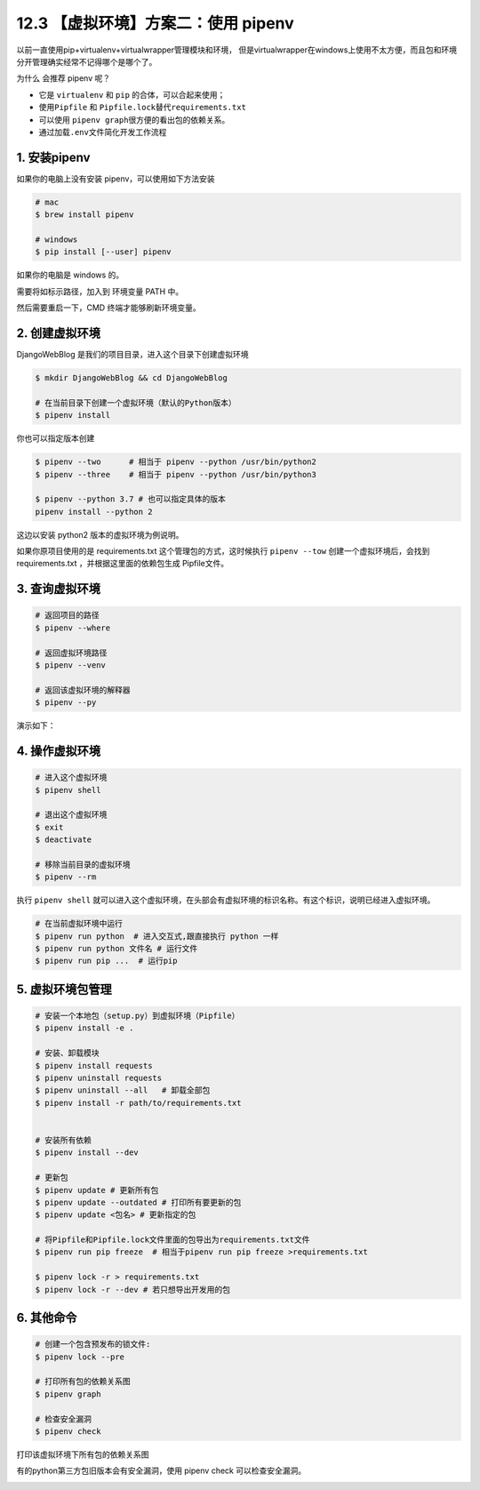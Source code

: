 12.3 【虚拟环境】方案二：使用 pipenv
====================================

以前一直使用pip+virtualenv+virtualwrapper管理模块和环境，
但是virtualwrapper在windows上使用不太方便，而且包和环境分开管理确实经常不记得哪个是哪个了。

为什么 会推荐 pipenv 呢？

-  它是 ``virtualenv`` 和 ``pip`` 的合体，可以合起来使用；
-  使用\ ``Pipfile`` 和 ``Pipfile.lock``\ 替代\ ``requirements.txt``
-  可以使用 ``pipenv graph``\ 很方便的看出包的依赖关系。
-  通过加载\ ``.env``\ 文件简化开发工作流程

1. 安装pipenv
-------------

如果你的电脑上没有安装 pipenv，可以使用如下方法安装

.. code:: shell

   # mac
   $ brew install pipenv

   # windows
   $ pip install [--user] pipenv

如果你的电脑是 windows 的。

.. image:: http://image.iswbm.com/Fk6WZ2xbqg2DM3AvnYCpsiKQ4xOn

需要将如标示路径，加入到 环境变量 PATH 中。

.. image:: http://image.iswbm.com/FjuJ8yZsgjkzVuBRZHxK1ZnnzaEX

然后需要重启一下，CMD 终端才能够刷新环境变量。

2. 创建虚拟环境
---------------

DjangoWebBlog 是我们的项目目录，进入这个目录下创建虚拟环境

.. code:: shell

   $ mkdir DjangoWebBlog && cd DjangoWebBlog

   # 在当前目录下创建一个虚拟环境（默认的Python版本）
   $ pipenv install

你也可以指定版本创建

.. code:: shell

   $ pipenv --two      # 相当于 pipenv --python /usr/bin/python2
   $ pipenv --three    # 相当于 pipenv --python /usr/bin/python3

   $ pipenv --python 3.7 # 也可以指定具体的版本
   pipenv install --python 2

这边以安装 python2 版本的虚拟环境为例说明。

.. image:: http://image.iswbm.com/20190612211330.png

如果你原项目使用的是 requirements.txt 这个管理包的方式，这时候执行
``pipenv --tow`` 创建一个虚拟环境后，会找到 requirements.txt
，并根据这里面的依赖包生成 Pipfile文件。

.. image:: http://image.iswbm.com/20190612213015.png

3. 查询虚拟环境
---------------

.. code:: shell

   # 返回项目的路径
   $ pipenv --where

   # 返回虚拟环境路径
   $ pipenv --venv

   # 返回该虚拟环境的解释器
   $ pipenv --py

演示如下：

.. image:: http://image.iswbm.com/20190612213950.png

4. 操作虚拟环境
---------------

.. code:: shell

   # 进入这个虚拟环境
   $ pipenv shell

   # 退出这个虚拟环境
   $ exit
   $ deactivate

   # 移除当前目录的虚拟环境
   $ pipenv --rm

执行 ``pipenv shell``
就可以进入这个虚拟环境，在头部会有虚拟环境的标识名称。有这个标识，说明已经进入虚拟环境。

.. image:: http://image.iswbm.com/20190612211925.png

.. code:: python

   # 在当前虚拟环境中运行
   $ pipenv run python  # 进入交互式,跟直接执行 python 一样
   $ pipenv run python 文件名 # 运行文件
   $ pipenv run pip ...  # 运行pip

5. 虚拟环境包管理
-----------------

.. code:: shell

   # 安装一个本地包（setup.py）到虚拟环境（Pipfile）
   $ pipenv install -e .

   # 安装、卸载模块
   $ pipenv install requests
   $ pipenv uninstall requests
   $ pipenv uninstall --all   # 卸载全部包
   $ pipenv install -r path/to/requirements.txt 


   # 安装所有依赖
   $ pipenv install --dev

   # 更新包
   $ pipenv update # 更新所有包
   $ pipenv update --outdated # 打印所有要更新的包
   $ pipenv update <包名> # 更新指定的包

   # 将Pipfile和Pipfile.lock文件里面的包导出为requirements.txt文件
   $ pipenv run pip freeze  # 相当于pipenv run pip freeze >requirements.txt

   $ pipenv lock -r > requirements.txt 
   $ pipenv lock -r --dev # 若只想导出开发用的包

6. 其他命令
-----------

.. code:: shell

   # 创建一个包含预发布的锁文件:
   $ pipenv lock --pre

   # 打印所有包的依赖关系图
   $ pipenv graph

   # 检查安全漏洞
   $ pipenv check

打印该虚拟环境下所有包的依赖关系图

.. image:: http://image.iswbm.com/20190614000336.png

有的python第三方包旧版本会有安全漏洞，使用 pipenv check
可以检查安全漏洞。

.. image:: http://image.iswbm.com/20190612215924.png
